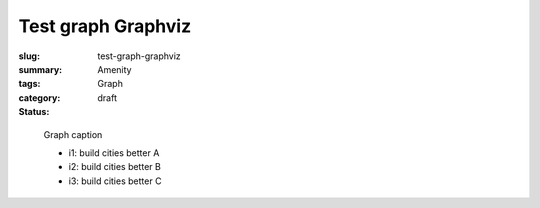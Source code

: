 Test graph Graphviz
==================================================

:slug: test-graph-graphviz
:summary: 
:tags: Amenity
:category: Graph
:status: draft


.. figure:: /images/graphs/graph-url-test-3.svg
	:alt: graph-url-test-3
	:figwidth: 100%

	
	Graph caption
	
	- i1: build cities better A

	- i2: build cities better B

	- i3: build cities better C
	

	




